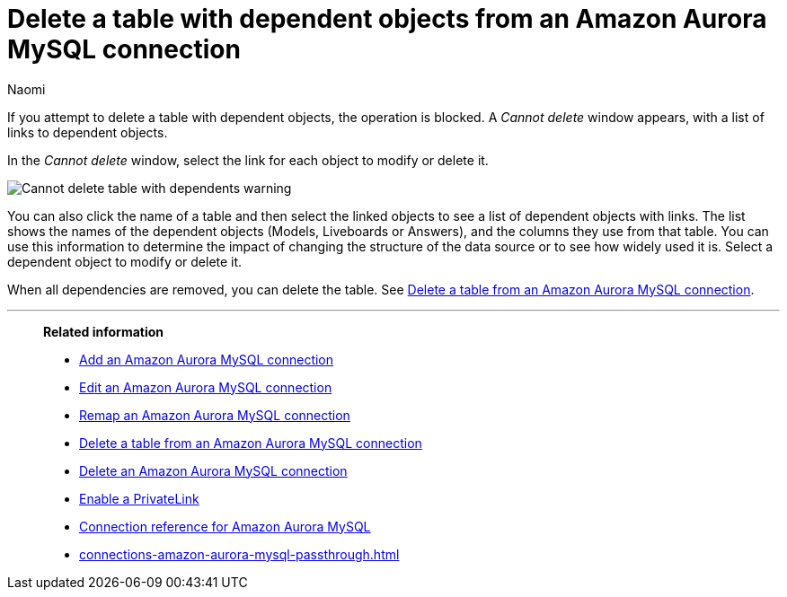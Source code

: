 = Delete a table with dependent objects from an {connection} connection
:last_updated: 4/19/2023
:author: Naomi
:linkattrs:
:page-layout: default-cloud
:page-aliases:
:experimental:
:connection: Amazon Aurora MySQL
:description: To delete a table with dependencies from an Amazon Aurora MySQL connection, first delete the dependent objects.



If you attempt to delete a table with dependent objects, the operation is blocked.
A _Cannot delete_ window appears, with a list of links to dependent objects.

In the _Cannot delete_ window, select the link for each object to modify or delete it.

image::embrace-delete-table-depend.png[Cannot delete table with dependents warning]

You can also click the name of a table and then select the linked objects to see a list of dependent objects with links.
The list shows the names of the dependent objects (Models, Liveboards or Answers), and the columns they use from that table.
You can use this information to determine the impact of changing the structure of the data source or to see how widely used it is.
Select a dependent object to modify or delete it.

When all dependencies are removed, you can delete the table.
See xref:connections-amazon-aurora-mysql-delete-table.adoc[Delete a table from an {connection} connection].

'''
> **Related information**
>
> * xref:connections-amazon-aurora-mysql-add.adoc[Add an {connection} connection]
> * xref:connections-amazon-aurora-mysql-edit.adoc[Edit an {connection} connection]
> * xref:connections-amazon-aurora-mysql-remap.adoc[Remap an {connection} connection]
> * xref:connections-amazon-aurora-mysql-delete-table.adoc[Delete a table from an {connection} connection]
> * xref:connections-amazon-aurora-mysql-delete.adoc[Delete an {connection} connection]
> * xref:connections-amazon-aurora-mysql-private-link.adoc[Enable a PrivateLink]
> * xref:connections-amazon-aurora-mysql-reference.adoc[Connection reference for {connection}]
> * xref:connections-amazon-aurora-mysql-passthrough.adoc[]